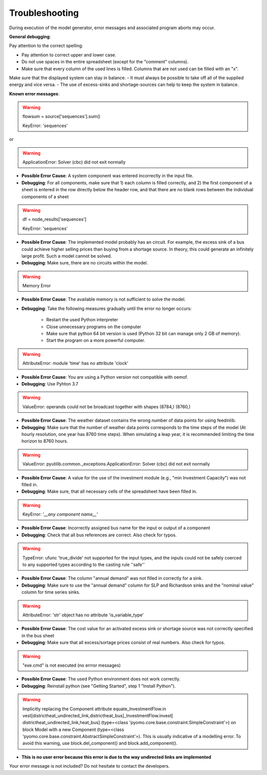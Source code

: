 Troubleshooting
*************************************************
During execution of the model generator, error messages and associated program aborts may occur. 

**General debugging**:

Pay attention to the correct spelling:

- Pay attention to correct upper and lower case.
- Do not use spaces in the entire spreadsheet (except for the "comment" columns).
- Make sure that every column of the used lines is filled. Columns that are not used can be filled with an "x".

Make sure that the displayed system can stay in balance. 
- It must always be possible to take off all of the supplied energy and vice versa. 
- The use of excess-sinks and shortage-sources can help to keep the system in balance.


**Known error messages**:

.. warning:: 

	flowsum = source['sequences'].sum()
	
	KeyError: 'sequences'
	
or

.. warning:: 

	ApplicationError: Solver (cbc) did not exit normally

- **Possible Error Cause**: A system component was entered incorrectly in the input file. 
- **Debugging**: For all components, make sure that 1) each column is filled correctly, and 2) the first component of a sheet is entered in the row directly below the header row, and that there are no blank rows between the individual components of a sheet


.. warning::

    df = node_results['sequences']
    
    KeyError: 'sequences'
    
- **Possible Error Cause**: The implemented model probably has an circuit. For example, the excess sink of a bus could achieve higher selling prices than buying from a shortage source. In theory, this could generate an infinitely large profit. Such a model cannot be solved.
- **Debugging**: Make sure, there are no circuits within the model.



.. warning:: 

	Memory Error
	
- **Possible Error Cause**: The available memory is not sufficient to solve the model.
- **Debugging**: Take the following measures gradually until the error no longer occurs:

	- Restart the used Python interpreter
	- Close unnecessary programs on the computer
	- Make sure that  python 64 bit version is used (Python 32 bit can manage only 2 GB of memory).
	- Start the program on a more powerful computer.

.. warning:: 

	AttributeError: module 'time' has no attribute 'clock'

- **Possible Error Cause**: You are using a Python version not compatible with oemof.
- **Debugging**: Use Pyhton 3.7

.. warning:: 

	ValueError: operands could not be broadcast together with shapes (8784,) (8760,) 

- **Possible Error Cause**: The weather dataset contains the wrong number of data points for using feedinlib.
- **Debugging**: Make sure that the number of weather data points corresponds to the time steps of the model (At hourly resolution, one year has 8760 time steps). When simulating a leap year, it is recommended limiting the time horizon to 8760 hours.

.. warning:: 

	ValueError: pyutilib.common._exceptions.ApplicationError: Solver (cbc) did not exit normally
	
- **Possible Error Cause**: A value for the use of the investment module (e.g., "min Investment Capacity") was not filled in.
- **Debugging**: Make sure, that all necessary cells of the spreadsheet have been filled in.

.. warning::

	KeyError: '*__any component name__*'
	
- **Possible Error Cause**: Incorrectly assigned bus name for the input or output of a component
- **Debugging**: Check that all bus references are correct. Also check for typos.

.. warning::
	
	TypeError: ufunc 'true_divide' not supported for the input types, and the inputs could not be safely 
	coerced to any supported types according to the casting rule ''safe''
	
- **Possible Error Cause**: The column "annual demand" was not filled in correctly for a sink. 
- **Debugging**: Make sure to use the "annual demand" column for SLP and Richardson sinks and the "nominal value" column for time series sinks.

.. warning::

	AttributeError: 'str' object has no attribute 'is_variable_type'
	
- **Possible Error Cause**: The cost value for an activated excess sink or shortage source was not correctly specified in the bus sheet
- **Debugging**: Make sure that all excess/sortage prices consist of real numbers. Also check for typos.

.. warning::

	"exe.cmd" is not executed (no errror messages)
	
- **Possible Error Cause**: The used Python environment does not work correctly.
- **Debugging**: Reinstall python (see "Getting Started", step 1 "Install Python").

.. warning::
	
	Implicitly replacing the Component attribute equate_InvestmentFlow.in
	vest[districtheat_undirected_link,districtheat_bus]_InvestmentFlow.invest[
	districtheat_undirected_link,heat_bus] (type=<class
	'pyomo.core.base.constraint.SimpleConstraint'>) on block Model with a new
	Component (type=<class
	'pyomo.core.base.constraint.AbstractSimpleConstraint'>). This is usually
	indicative of a modelling error. To avoid this warning, use
	block.del_component() and block.add_component().

- **This is no user error because this error is due to the way undirected links are implemented**

Your error message is not included? Do not hesitate to contact the developers.
